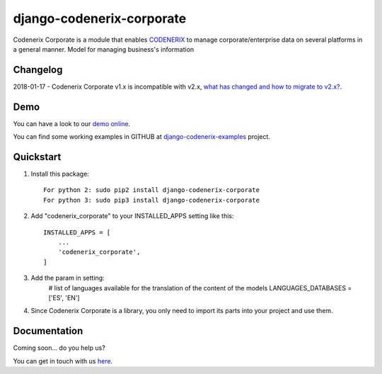 ==========================
django-codenerix-corporate
==========================

Codenerix Corporate is a module that enables `CODENERIX <https://www.codenerix.com/>`_ to manage corporate/enterprise data on several platforms in a general manner. Model for managing business's information

.. image:: https://github.com/codenerix/django-codenerix/raw/master/codenerix/static/codenerix/img/codenerix.png
    :target: https://www.codenerix.com
    :alt: Try our demo with Codenerix Cloud

*********
Changelog
*********

2018-01-17 - Codenerix Corporate v1.x is incompatible with v2.x, `what has changed and how to migrate to v2.x? <https://github.com/codenerix/django-codenerix-corporate/wiki/Codenerix-Corporate-version-1.x-is-icompatible-with-2.x>`_.

****
Demo
****

You can have a look to our `demo online <http://demo.codenerix.com>`_.

You can find some working examples in GITHUB at `django-codenerix-examples <https://github.com/codenerix/django-codenerix-examples>`_ project.

**********
Quickstart
**********

1. Install this package::

    For python 2: sudo pip2 install django-codenerix-corporate
    For python 3: sudo pip3 install django-codenerix-corporate

2. Add "codenerix_corporate" to your INSTALLED_APPS setting like this::

    INSTALLED_APPS = [
        ...
        'codenerix_corporate',
    ]

3. Add the param in setting:
	# list of languages available for the translation of the content of the models
	LANGUAGES_DATABASES = ['ES', 'EN']

4. Since Codenerix Corporate is a library, you only need to import its parts into your project and use them.

*************
Documentation
*************

Coming soon... do you help us?

You can get in touch with us `here <https://codenerix.com/contact/>`_.
